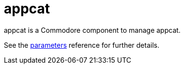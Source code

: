 = appcat

appcat is a Commodore component to manage appcat.

See the xref:references/parameters.adoc[parameters] reference for further details.
